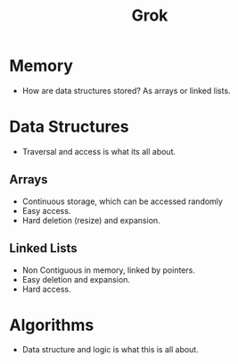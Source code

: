 #+TITLE: Grok
* Memory
- How are data structures stored?
  As arrays or linked lists.
* Data Structures
- Traversal and access is what its all about.
** Arrays
- Continuous storage, which can be accessed randomly
- Easy access.
- Hard deletion (resize) and expansion.
** Linked Lists
- Non Contiguous in memory, linked by pointers.
- Easy deletion and expansion.
- Hard access.
* Algorithms
- Data structure and logic is what this is all about.
